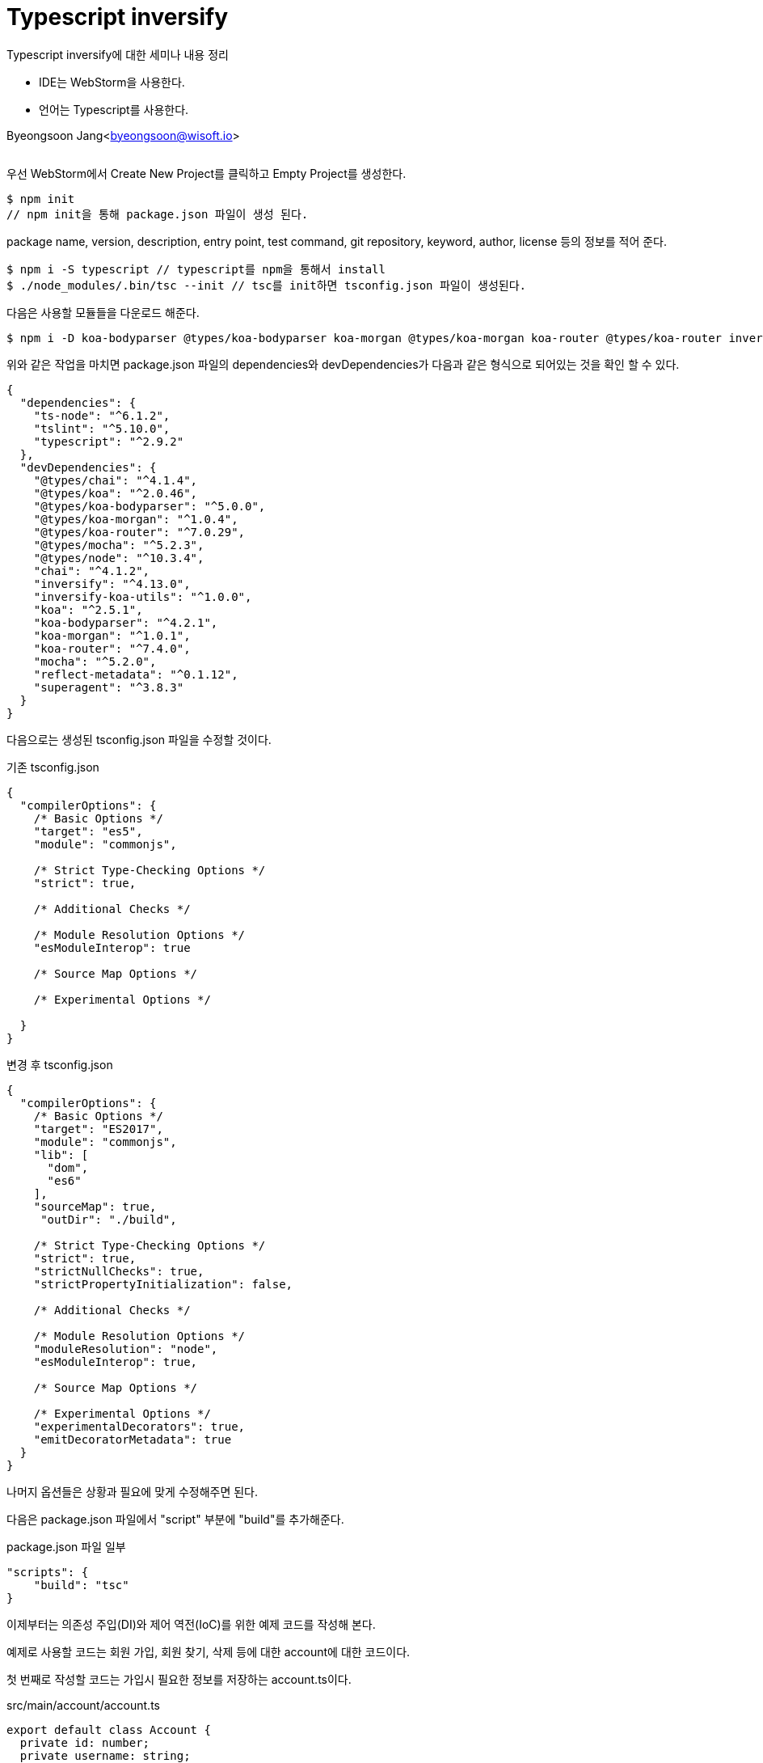 = Typescript inversify

:icons: font
:Author: Byeongsoon Jang
:Email: byeongsoon@wisoft.io
:Date: 2018.07.06
:Revision: 1.0
:imagesdir: ./image

Typescript inversify에 대한 세미나 내용 정리

- IDE는 WebStorm을 사용한다.
- 언어는 Typescript를 사용한다.

Byeongsoon Jang<byeongsoon@wisoft.io>

|===
|===

우선 WebStorm에서 Create New Project를 클릭하고 Empty Project를 생성한다.

----
$ npm init
// npm init을 통해 package.json 파일이 생성 된다.
----

package name, version, description, entry point, test command, git repository, keyword, author, license 등의 정보를 적어 준다.

----
$ npm i -S typescript // typescript를 npm을 통해서 install
$ ./node_modules/.bin/tsc --init // tsc를 init하면 tsconfig.json 파일이 생성된다.
----

다음은 사용할 모듈들을 다운로드 해준다.

----
$ npm i -D koa-bodyparser @types/koa-bodyparser koa-morgan @types/koa-morgan koa-router @types/koa-router inversify inversify-koa-utils reflect-metadata superagent
----

위와 같은 작업을 마치면 package.json 파일의 dependencies와 devDependencies가 다음과 같은 형식으로 되어있는 것을 확인 할 수 있다.
----
{
  "dependencies": {
    "ts-node": "^6.1.2",
    "tslint": "^5.10.0",
    "typescript": "^2.9.2"
  },
  "devDependencies": {
    "@types/chai": "^4.1.4",
    "@types/koa": "^2.0.46",
    "@types/koa-bodyparser": "^5.0.0",
    "@types/koa-morgan": "^1.0.4",
    "@types/koa-router": "^7.0.29",
    "@types/mocha": "^5.2.3",
    "@types/node": "^10.3.4",
    "chai": "^4.1.2",
    "inversify": "^4.13.0",
    "inversify-koa-utils": "^1.0.0",
    "koa": "^2.5.1",
    "koa-bodyparser": "^4.2.1",
    "koa-morgan": "^1.0.1",
    "koa-router": "^7.4.0",
    "mocha": "^5.2.0",
    "reflect-metadata": "^0.1.12",
    "superagent": "^3.8.3"
  }
}
----

다음으로는 생성된 tsconfig.json 파일을 수정할 것이다.

.기존 tsconfig.json
----
{
  "compilerOptions": {
    /* Basic Options */
    "target": "es5",
    "module": "commonjs",

    /* Strict Type-Checking Options */
    "strict": true,

    /* Additional Checks */

    /* Module Resolution Options */
    "esModuleInterop": true

    /* Source Map Options */

    /* Experimental Options */

  }
}
----

.변경 후 tsconfig.json
----
{
  "compilerOptions": {
    /* Basic Options */
    "target": "ES2017",
    "module": "commonjs",
    "lib": [
      "dom",
      "es6"
    ],
    "sourceMap": true,
     "outDir": "./build",

    /* Strict Type-Checking Options */
    "strict": true,
    "strictNullChecks": true,
    "strictPropertyInitialization": false,

    /* Additional Checks */

    /* Module Resolution Options */
    "moduleResolution": "node",
    "esModuleInterop": true,

    /* Source Map Options */

    /* Experimental Options */
    "experimentalDecorators": true,
    "emitDecoratorMetadata": true
  }
}
----

나머지 옵션들은 상황과 필요에 맞게 수정해주면 된다.

다음은 package.json 파일에서 "script" 부분에 "build"를 추가해준다.

.package.json 파일 일부
----
"scripts": {
    "build": "tsc"
}
----

이제부터는 의존성 주입(DI)와 제어 역전(IoC)를 위한 예제 코드를 작성해 본다.

예제로 사용할 코드는 회원 가입, 회원 찾기, 삭제 등에 대한 account에 대한 코드이다.

첫 번째로 작성할 코드는 가입시 필요한 정보를 저장하는 account.ts이다.

.src/main/account/account.ts
[source, typescript]
----
export default class Account {
  private id: number;
  private username: string;
  private email: string;

  constructor(id: number, username: string, email: string) {
    this.id = id;
    this.username = username;
    this.email = email;
  }

  public getId(): number {
    return this.id;
  }
}
----

다른 곳에서 이 클래스를 사용할 것이기 때문에 export 해주었다.

다음으로는 데이터의 교환을 할때 사용되는 객체인 DTO(=VO )객체를 만든다.

[TIP]
====
일반적인 DTO는 로직을 갖고 있지 않는 순수한 데이터 객체이며 속성과 그 속성에 접근하기 위한 getter, setter 메소드만 가진 클래스를 말한다
====

.src/main/account/dto/account.dto.ts
[source, typescript]
----
export default interface IAccountDto {
  id: number;
  username: string;
  email: string;
}
----

DTO까지 만들고 나면 이제는 실질적인 기능을 수행하는 account.repository.ts 파일을 작성한다.

여기서는 findAll(), findById(id), register(account), remove(account_id)를 작성한다.

.src/main/account/account.repository.ts
[source, typescript]
----
import Account from './account'
import {injectable} from "inversify";

@injectable()
export default class AccountRepository {
  private repository: Array<Account> = [
    new Account(1, 'jang', 'byeongsoon@wisoft.io'),
    new Account(2, 'byeongsoon', 'qudtns1223@naver.com'),
    new Account(3, 'jangbong', 'qudtns1223@gmail.com')
  ];

  public findAll(): Array<Account> {
    return this.repository;
  }

  public async findById(id: number): Promise<Account> {
    const result: Account = await this.repository.filter((acc) => acc.getId() === id)[0];
    return result;
  }

  public register(account: Account): number {
    this.repository.push(account);
    return account.getId();
  }

  public async remove(accountId: number): Promise<number> {
    let result = 0;
    const findAccount = await this.findById(accountId);
    if (accountId === findAccount.getId()) {
      this.repository[accountId - 1] = new Account(0, '', '');
      result++;
    }
    return result;
  }
}
----

위에서는 데이터베이스에 연결하지 않고 Array에 객체를 담아서 진행했다.

다음은 위에서 작성한 repository에 대한 기능을 전달받는 account.service.ts 파일을 작성한다.

.src/main/account/account.service.ts
[source, typescript]
----
import Account from './account';
import AccountRepository from './account.repository';
import {inject, injectable} from "inversify";

@injectable()
export default class AccountService {
  private accountRepository: AccountRepository;

  constructor(@inject('AccountRepository')accountRepository: AccountRepository) {
    this.accountRepository = accountRepository;
  }

  public findAll(): Array<Account> {
    return this.accountRepository.findAll();
  }

  public findById(accountId: number):Promise<Account> {
    return this.accountRepository.findById(accountId);
  }

  public register(account: Account): number {
    return this.accountRepository.register(account);
  }

  public remove(accountId: number): Promise<number> {
    return this.accountRepository.remove(accountId);
  }
}
----

private으로 AccountRepository를 설정한 뒤에 inject()를 이용해 주입을 받는다.

이렇게 하고나면 기존에 Repository에서 담당하는 기능들을 service에서 실행할 수 있게 된다.

지금까지 기본적인 준비를 했다.

다음은 service가 가지고 있는 기능들을 http 메소드에 맞게 실행 시켜줄 수 있는 controller를 작성한다.

@controller를 이용해 path에 따른 클래스의 메소드를 실행할 수 있다.

.src/main/account/account.controller.ts
[source, typescript]
----
import 'reflect-metadata';
import Account from './account';
import AccountService from './account.service';
import IAccountDto from './dto/account.dto';
import {inject, injectable} from "inversify";
import {controller, httpDelete, httpGet, httpPost, interfaces, requestBody, requestParam} from "inversify-koa-utils";


@injectable()
@controller('/accounts')
export default class AccountController {
  private accountService: AccountService;

  constructor(@inject('AccountService')accountService: AccountService) {
    this.accountService = accountService;
  }

  @httpGet('/')
  public findAll(): Array<Account> {
    return this.accountService.findAll();
  }

  @httpGet('/:id')
  public findById(@requestParam('id')accountId: string): Promise<Account> {
    return this.accountService.findById(parseInt(accountId,10));
  }

  @httpPost('/')
  public register(@requestBody()accountDto: IAccountDto): number {
    const account: Account = new Account(accountDto.id, accountDto.username,accountDto.email);
    return this.accountService.register(account);
  }

  @httpDelete('/:id')
  public remove(@requestParam('id')accountId: string): Promise<number>{
    return this.accountService.remove(parseInt(accountId,10));
  }

}
----

지금가지 account에 대한 코드 작성을 모두 마쳤다.

다음은 테스트를 위한 App.ts 파일을 작성한다.

.src/main/App.ts
[source, typescript]
----
import {interfaces, InversifyKoaServer, TYPE} from "inversify-koa-utils";
import {Container} from "inversify";
import BodyParser from 'koa-bodyparser';
import * as Koa from 'koa';
import AccountController from "./account/account.controller";
import AccountService from "./account/account.service";
import AccountRepository from "./account/account.repository";

export default class App {
  private PORT = process.env.PORT || 3000;
  private app: Koa;
  private server: InversifyKoaServer;
  private container: Container;

  constructor(){
    this.createContainer();
    this.createServer();
  }

  private createContainer(): void {
    this.container = new Container();

    this.container.bind<interfaces.Controller>(TYPE.Controller).to(AccountController).whenTargetNamed("AccountController");
    this.container.bind<AccountService>('AccountService').to(AccountService);
    this.container.bind<AccountRepository>("AccountRepository").to(AccountRepository);
  }

  private createServer(): void {
    const environment = process.env.NODE_ENV || 'development';
    this.server = new InversifyKoaServer(this.container);

    this.server.setConfig((app) => {
      app.use(BodyParser());
    });

    this.app = this.server.build();
    this.app.listen(this.PORT,() => {
      console.log(`Listening on port: ${this.PORT}`);
    })
  }

  public static main(): App {
    return new App();
  }
}

App.main();
----

여기까지 모두 작성한 뒤에는 build 해준다.

----
$ npm run build
----

이 명령어를 마치면 build/account/*, build/App.js 파일이 생성되어 있는 것을 볼 수 있다.
